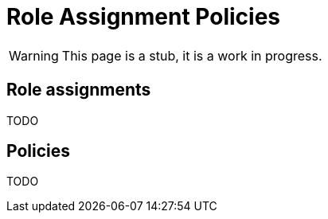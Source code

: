 = Role Assignment Policies
:page-nav-title: Role Assignment Policies
:page-display-order: 350

WARNING: This page is a stub, it is a work in progress.


== Role assignments

TODO
// TODO: sem popisat ze roly sa assignuju direct userom alebo organizacnym jednotkam

== Policies
// TODO: ako manazovat politiky ??  - nejake pravidla a aj proces - toto moze byt narocnejsie

TODO
////
Politiky sluzia na automaticke assignovanie roli userom. Automaticky budeme pridelovat


Priklady pre priradenie
- pridelit vsetkym ludom business rolu
- Pridelit vsetkym manazerom pod nejakou OU business rolu.


Ako manazovat modifikacie politik ?

////
